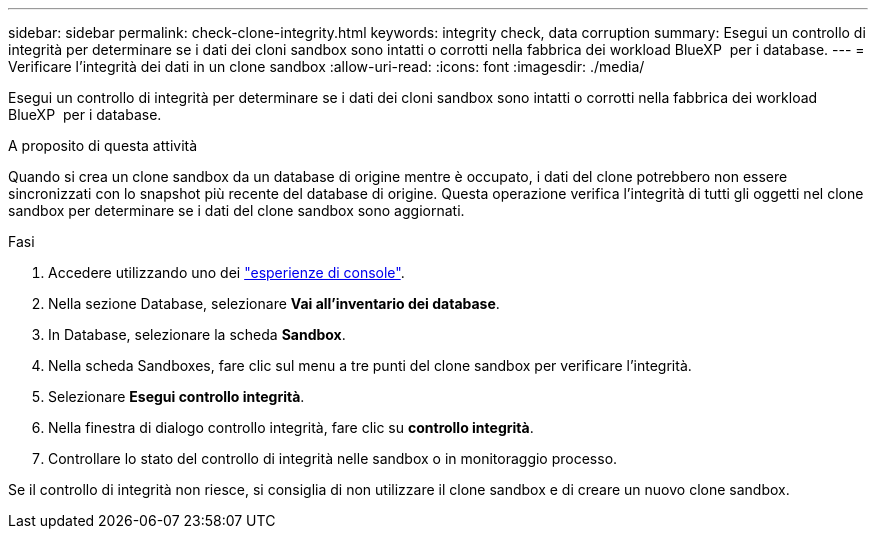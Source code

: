 ---
sidebar: sidebar 
permalink: check-clone-integrity.html 
keywords: integrity check, data corruption 
summary: Esegui un controllo di integrità per determinare se i dati dei cloni sandbox sono intatti o corrotti nella fabbrica dei workload BlueXP  per i database. 
---
= Verificare l'integrità dei dati in un clone sandbox
:allow-uri-read: 
:icons: font
:imagesdir: ./media/


[role="lead"]
Esegui un controllo di integrità per determinare se i dati dei cloni sandbox sono intatti o corrotti nella fabbrica dei workload BlueXP  per i database.

.A proposito di questa attività
Quando si crea un clone sandbox da un database di origine mentre è occupato, i dati del clone potrebbero non essere sincronizzati con lo snapshot più recente del database di origine. Questa operazione verifica l'integrità di tutti gli oggetti nel clone sandbox per determinare se i dati del clone sandbox sono aggiornati.

.Fasi
. Accedere utilizzando uno dei link:https://docs.netapp.com/us-en/workload-setup-admin/console-experiences.html["esperienze di console"^].
. Nella sezione Database, selezionare *Vai all'inventario dei database*.
. In Database, selezionare la scheda *Sandbox*.
. Nella scheda Sandboxes, fare clic sul menu a tre punti del clone sandbox per verificare l'integrità.
. Selezionare *Esegui controllo integrità*.
. Nella finestra di dialogo controllo integrità, fare clic su *controllo integrità*.
. Controllare lo stato del controllo di integrità nelle sandbox o in monitoraggio processo.


Se il controllo di integrità non riesce, si consiglia di non utilizzare il clone sandbox e di creare un nuovo clone sandbox.
